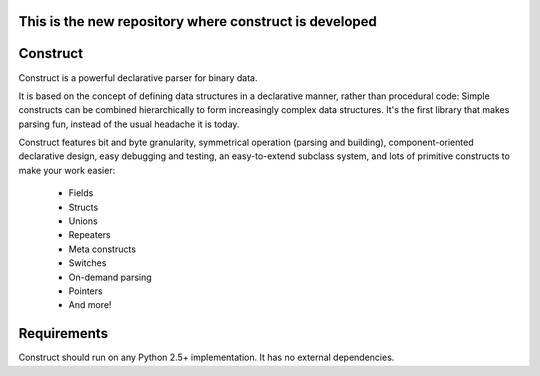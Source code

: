 This is the new repository where construct is developed
=======================================================

Construct
=========

Construct is a powerful declarative parser for binary data.

It is based on the concept of defining data structures in a declarative
manner, rather than procedural code: Simple constructs can be combined
hierarchically to form increasingly complex data structures. It's the first
library that makes parsing fun, instead of the usual headache it is today.

Construct features bit and byte granularity, symmetrical operation (parsing
and building), component-oriented declarative design, easy debugging and
testing, an easy-to-extend subclass system, and lots of primitive
constructs to make your work easier:

 * Fields
 * Structs
 * Unions
 * Repeaters
 * Meta constructs
 * Switches
 * On-demand parsing
 * Pointers
 * And more!

Requirements
============

Construct should run on any Python 2.5+ implementation. It has no external
dependencies.
